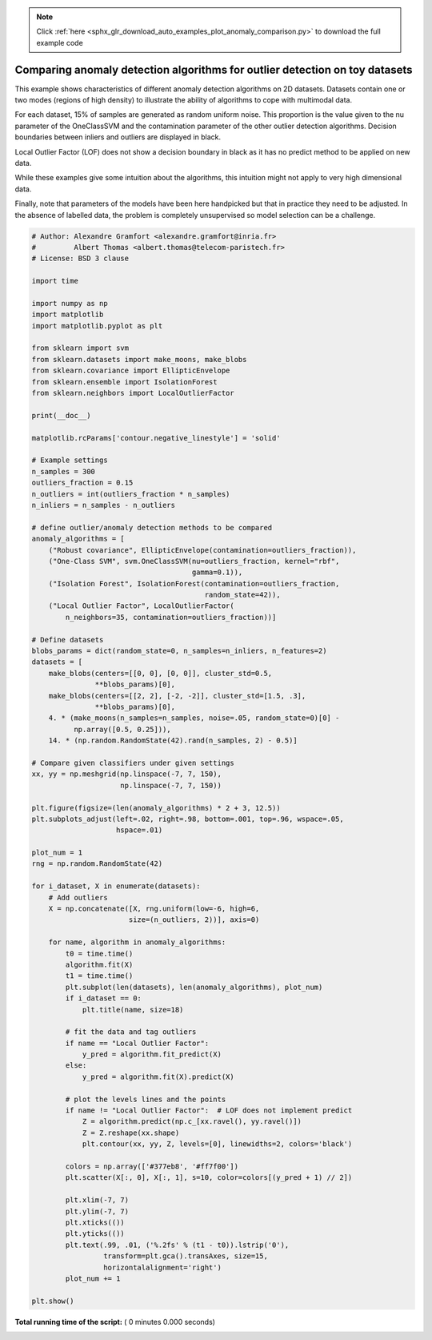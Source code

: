 .. note::
    :class: sphx-glr-download-link-note

    Click :ref:`here <sphx_glr_download_auto_examples_plot_anomaly_comparison.py>` to download the full example code
.. rst-class:: sphx-glr-example-title

.. _sphx_glr_auto_examples_plot_anomaly_comparison.py:


============================================================================
Comparing anomaly detection algorithms for outlier detection on toy datasets
============================================================================

This example shows characteristics of different anomaly detection algorithms
on 2D datasets. Datasets contain one or two modes (regions of high density)
to illustrate the ability of algorithms to cope with multimodal data.

For each dataset, 15% of samples are generated as random uniform noise. This
proportion is the value given to the nu parameter of the OneClassSVM and the
contamination parameter of the other outlier detection algorithms.
Decision boundaries between inliers and outliers are displayed in black.

Local Outlier Factor (LOF) does not show a decision boundary in black as it
has no predict method to be applied on new data.

While these examples give some intuition about the algorithms, this
intuition might not apply to very high dimensional data.

Finally, note that parameters of the models have been here handpicked but
that in practice they need to be adjusted. In the absence of labelled data,
the problem is completely unsupervised so model selection can be a challenge.



.. code-block:: python


    # Author: Alexandre Gramfort <alexandre.gramfort@inria.fr>
    #         Albert Thomas <albert.thomas@telecom-paristech.fr>
    # License: BSD 3 clause

    import time

    import numpy as np
    import matplotlib
    import matplotlib.pyplot as plt

    from sklearn import svm
    from sklearn.datasets import make_moons, make_blobs
    from sklearn.covariance import EllipticEnvelope
    from sklearn.ensemble import IsolationForest
    from sklearn.neighbors import LocalOutlierFactor

    print(__doc__)

    matplotlib.rcParams['contour.negative_linestyle'] = 'solid'

    # Example settings
    n_samples = 300
    outliers_fraction = 0.15
    n_outliers = int(outliers_fraction * n_samples)
    n_inliers = n_samples - n_outliers

    # define outlier/anomaly detection methods to be compared
    anomaly_algorithms = [
        ("Robust covariance", EllipticEnvelope(contamination=outliers_fraction)),
        ("One-Class SVM", svm.OneClassSVM(nu=outliers_fraction, kernel="rbf",
                                          gamma=0.1)),
        ("Isolation Forest", IsolationForest(contamination=outliers_fraction,
                                             random_state=42)),
        ("Local Outlier Factor", LocalOutlierFactor(
            n_neighbors=35, contamination=outliers_fraction))]

    # Define datasets
    blobs_params = dict(random_state=0, n_samples=n_inliers, n_features=2)
    datasets = [
        make_blobs(centers=[[0, 0], [0, 0]], cluster_std=0.5,
                   **blobs_params)[0],
        make_blobs(centers=[[2, 2], [-2, -2]], cluster_std=[1.5, .3],
                   **blobs_params)[0],
        4. * (make_moons(n_samples=n_samples, noise=.05, random_state=0)[0] -
              np.array([0.5, 0.25])),
        14. * (np.random.RandomState(42).rand(n_samples, 2) - 0.5)]

    # Compare given classifiers under given settings
    xx, yy = np.meshgrid(np.linspace(-7, 7, 150),
                         np.linspace(-7, 7, 150))

    plt.figure(figsize=(len(anomaly_algorithms) * 2 + 3, 12.5))
    plt.subplots_adjust(left=.02, right=.98, bottom=.001, top=.96, wspace=.05,
                        hspace=.01)

    plot_num = 1
    rng = np.random.RandomState(42)

    for i_dataset, X in enumerate(datasets):
        # Add outliers
        X = np.concatenate([X, rng.uniform(low=-6, high=6,
                           size=(n_outliers, 2))], axis=0)

        for name, algorithm in anomaly_algorithms:
            t0 = time.time()
            algorithm.fit(X)
            t1 = time.time()
            plt.subplot(len(datasets), len(anomaly_algorithms), plot_num)
            if i_dataset == 0:
                plt.title(name, size=18)

            # fit the data and tag outliers
            if name == "Local Outlier Factor":
                y_pred = algorithm.fit_predict(X)
            else:
                y_pred = algorithm.fit(X).predict(X)

            # plot the levels lines and the points
            if name != "Local Outlier Factor":  # LOF does not implement predict
                Z = algorithm.predict(np.c_[xx.ravel(), yy.ravel()])
                Z = Z.reshape(xx.shape)
                plt.contour(xx, yy, Z, levels=[0], linewidths=2, colors='black')

            colors = np.array(['#377eb8', '#ff7f00'])
            plt.scatter(X[:, 0], X[:, 1], s=10, color=colors[(y_pred + 1) // 2])

            plt.xlim(-7, 7)
            plt.ylim(-7, 7)
            plt.xticks(())
            plt.yticks(())
            plt.text(.99, .01, ('%.2fs' % (t1 - t0)).lstrip('0'),
                     transform=plt.gca().transAxes, size=15,
                     horizontalalignment='right')
            plot_num += 1

    plt.show()

**Total running time of the script:** ( 0 minutes  0.000 seconds)


.. _sphx_glr_download_auto_examples_plot_anomaly_comparison.py:


.. only :: html

 .. container:: sphx-glr-footer
    :class: sphx-glr-footer-example



  .. container:: sphx-glr-download

     :download:`Download Python source code: plot_anomaly_comparison.py <plot_anomaly_comparison.py>`



  .. container:: sphx-glr-download

     :download:`Download Jupyter notebook: plot_anomaly_comparison.ipynb <plot_anomaly_comparison.ipynb>`


.. only:: html

 .. rst-class:: sphx-glr-signature

    `Gallery generated by Sphinx-Gallery <https://sphinx-gallery.readthedocs.io>`_
